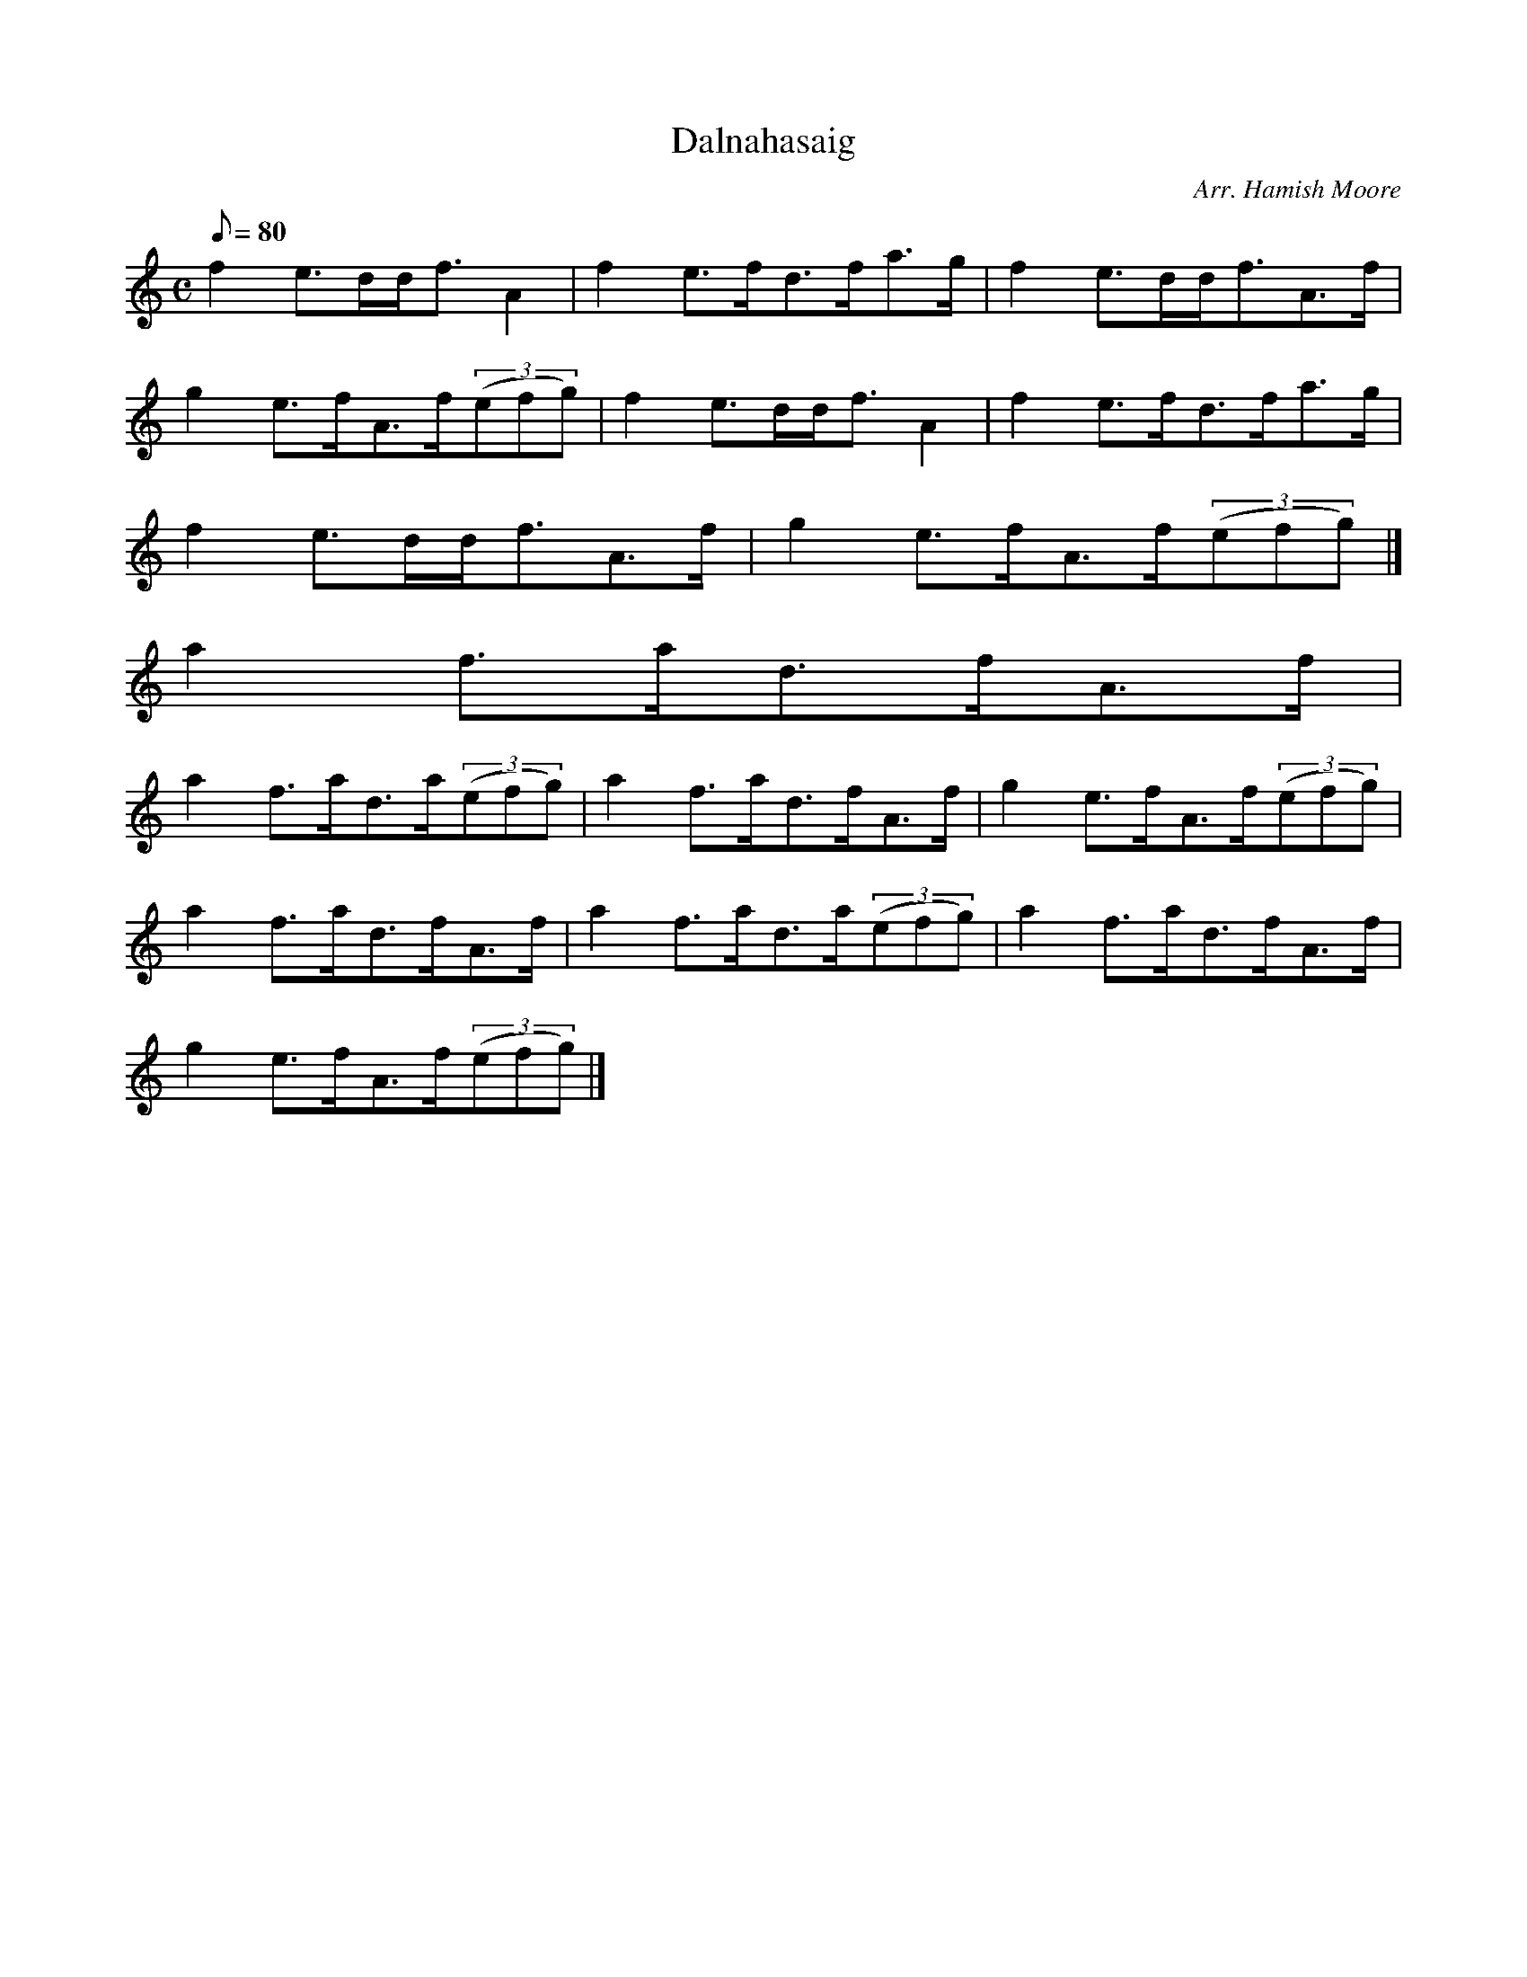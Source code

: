 X:1
T:Dalnahasaig
M:C
L:1/8
Q:80
C:Arr. Hamish Moore
S:Strathspey
K:HP
f2e3/2d/2d/2f3/2A2 | \
f2e3/2f/2d3/2f/2a3/2g/2 | \
f2e3/2d/2d/2f3/2A3/2f/2 |
g2e3/2f/2A3/2f/2((3efg) | \
f2e3/2d/2d/2f3/2A2 | \
f2e3/2f/2d3/2f/2a3/2g/2 |
f2e3/2d/2d/2f3/2A3/2f/2 | \
g2e3/2f/2A3/2f/2((3efg)|]
a2f3/2a/2d3/2f/2A3/2f/2 |
a2f3/2a/2d3/2a/2((3efg) | \
a2f3/2a/2d3/2f/2A3/2f/2 | \
g2e3/2f/2A3/2f/2((3efg) |
a2f3/2a/2d3/2f/2A3/2f/2 | \
a2f3/2a/2d3/2a/2((3efg) | \
a2f3/2a/2d3/2f/2A3/2f/2 |
g2e3/2f/2A3/2f/2((3efg)|]

